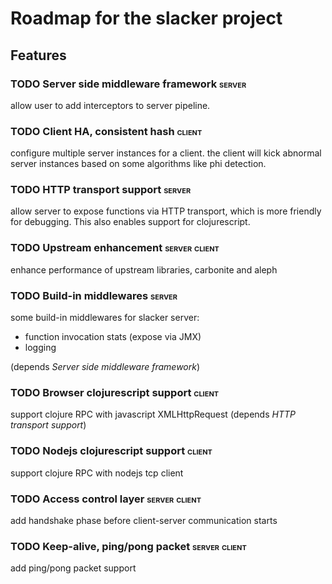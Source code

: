 * Roadmap for the slacker project

** Features

*** TODO Server side middleware framework                            :server:
    allow user to add interceptors to server pipeline. 
*** TODO Client HA, consistent hash                                  :client:
    configure multiple server instances for a client. the client will
    kick abnormal server instances based on some algorithms like phi detection.
*** TODO HTTP transport support                                      :server:
    allow server to expose functions via HTTP transport, which is more
    friendly for debugging. This also enables support for
    clojurescript.
*** TODO Upstream enhancement                                 :server:client:
    enhance performance of upstream libraries, carbonite and aleph
*** TODO Build-in middlewares :server:
    some build-in middlewares for slacker server: 
    - function invocation stats (expose via JMX)
    - logging
    (depends [[Server side middleware framework]])
*** TODO Browser clojurescript support                               :client:
    support clojure RPC with javascript XMLHttpRequest 
    (depends [[HTTP transport support]])
*** TODO Nodejs clojurescript support                                :client:
    support clojure RPC with nodejs tcp client
*** TODO Access control layer                                 :server:client:    
    add handshake phase before client-server communication starts
*** TODO Keep-alive, ping/pong packet                         :server:client:
    add ping/pong packet support



